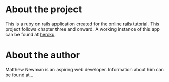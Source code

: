 * About the project
This is a ruby on rails application created for the [[https://www.railstutorial.org/book/static_pages#sec-sample_app_setup][online rails tutorial]].
This project follows chapter three and onward.
A working instance of this app can be found at [[https://sampleapp7.herokuapp.com/][heroku]].
* About the author
Matthew Newman is an aspiring web developer. Information about him can be found at...
